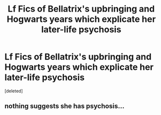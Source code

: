 #+TITLE: Lf Fics of Bellatrix's upbringing and Hogwarts years which explicate her later-life psychosis

* Lf Fics of Bellatrix's upbringing and Hogwarts years which explicate her later-life psychosis
:PROPERTIES:
:Score: 13
:DateUnix: 1545307476.0
:DateShort: 2018-Dec-20
:FlairText: Request
:END:
[deleted]


** nothing suggests she has psychosis...
:PROPERTIES:
:Author: j3llyf1shh
:Score: 2
:DateUnix: 1545349198.0
:DateShort: 2018-Dec-21
:END:
